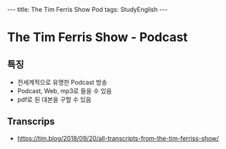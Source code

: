 #+HTML: ---
#+HTML: title: The Tim Ferris Show Pod
#+HTML: tags: StudyEnglish
#+HTML: ---

* The Tim Ferris Show - Podcast

** 특징
 + 전세계적으로 유명한 Podcast 방송
 + Podcast, Web, mp3로 들을 수 있음
 + pdf로 된 대본을 구할 수 있음

** Transcrips
 + https://tim.blog/2018/09/20/all-transcripts-from-the-tim-ferriss-show/
